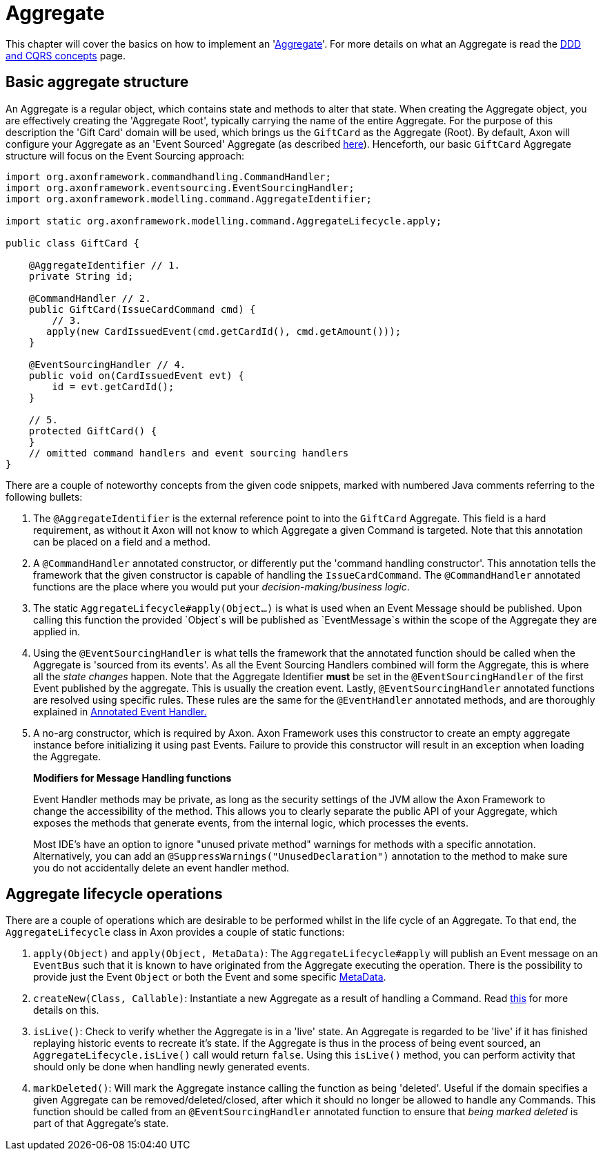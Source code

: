 = Aggregate

This chapter will cover the basics on how to implement an 'link:../../../architecture-overview/ddd-cqrs-concepts.md#aggregates[Aggregate]'.
For more details on what an Aggregate is read the link:../../../architecture-overview/ddd-cqrs-concepts.md[DDD and CQRS concepts] page.

== Basic aggregate structure

An Aggregate is a regular object, which contains state and methods to alter that state.
When creating the Aggregate object, you are effectively creating the 'Aggregate Root', typically carrying the name of the entire Aggregate.
For the purpose of this description the 'Gift Card' domain will be used, which brings us the `GiftCard` as the Aggregate (Root).
By default, Axon will configure your Aggregate as an 'Event Sourced' Aggregate (as described link:../../../architecture-overview/event-sourcing.md[here]).
Henceforth, our basic `GiftCard` Aggregate structure will focus on the Event Sourcing approach:

[source,java]
----
import org.axonframework.commandhandling.CommandHandler;
import org.axonframework.eventsourcing.EventSourcingHandler;
import org.axonframework.modelling.command.AggregateIdentifier;

import static org.axonframework.modelling.command.AggregateLifecycle.apply;

public class GiftCard {

    @AggregateIdentifier // 1.
    private String id;

    @CommandHandler // 2.
    public GiftCard(IssueCardCommand cmd) {
        // 3.
       apply(new CardIssuedEvent(cmd.getCardId(), cmd.getAmount()));
    }

    @EventSourcingHandler // 4.
    public void on(CardIssuedEvent evt) {
        id = evt.getCardId();
    }

    // 5.
    protected GiftCard() {
    }
    // omitted command handlers and event sourcing handlers
}
----

There are a couple of noteworthy concepts from the given code snippets, marked with numbered Java comments referring to the following bullets:

. The `@AggregateIdentifier` is the external reference point to into the `GiftCard` Aggregate.
This field is a hard requirement, as without it Axon will not know to which Aggregate a given Command is targeted.
Note that this annotation can be placed on a field and a method.

. A `@CommandHandler` annotated constructor, or differently put the 'command handling constructor'.
This annotation tells the framework that the given constructor is capable of handling the `IssueCardCommand`.
The `@CommandHandler` annotated functions are the place where you would put your _decision-making/business logic_.

. The static `AggregateLifecycle#apply(Object...)` is what is used when an Event Message should be published.
Upon calling this function the provided `Object`s will be published as `EventMessage`s within the scope of the Aggregate they are applied in.

. Using the `@EventSourcingHandler` is what tells the framework that the annotated function should be called when the Aggregate is 'sourced from its events'.
As all the Event Sourcing Handlers combined will form the Aggregate, this is where all the _state changes_ happen.
Note that the Aggregate Identifier *must* be set in the `@EventSourcingHandler` of the  first Event published by the aggregate.
This is usually the creation event.
Lastly, `@EventSourcingHandler` annotated functions are resolved using specific rules.
These rules are the same for the `@EventHandler` annotated methods, and are thoroughly explained in link:../../events/event-handlers.adoc[Annotated Event Handler.]

. A no-arg constructor, which is required by Axon.
Axon Framework uses this constructor to create an empty aggregate instance before initializing it using past Events.
Failure to provide this constructor will result in an exception when loading the Aggregate.

____

*Modifiers for Message Handling functions*

Event Handler methods may be private, as long as the security settings of the JVM allow the Axon Framework to change the accessibility of the method.
This allows you to clearly separate the public API of your Aggregate, which exposes the methods that generate events, from the internal logic, which processes the events.

Most IDE's have an option to ignore "unused private method" warnings for methods with a specific annotation.
Alternatively, you can add an `@SuppressWarnings("UnusedDeclaration")` annotation to the method to make sure you do not accidentally delete an event handler method.

____

== Aggregate lifecycle operations

There are a couple of operations which are desirable to be performed whilst in the life cycle of an Aggregate.
To that end, the `AggregateLifecycle` class in Axon provides a couple of static functions:

. `apply(Object)` and `apply(Object, MetaData)`: The `AggregateLifecycle#apply` will publish an Event message on an `EventBus` such that it is known to have originated from the Aggregate executing the operation.
There is the possibility to provide just the Event `Object` or both the Event and some specific link:../../messaging-concepts/anatomy-message.adoc#_meta_data[MetaData].

. `createNew(Class, Callable)`: Instantiate a new Aggregate as a result of handling a Command.
Read link:aggregate-creation-from-another-aggregate.adoc[this] for more details on this.

. `isLive()`: Check to verify whether the Aggregate is in a 'live' state.
An Aggregate is regarded to be 'live' if it has finished replaying historic events to recreate it's state.
If the Aggregate is thus in the process of being event sourced, an `AggregateLifecycle.isLive()` call would return `false`.
Using this `isLive()` method, you can perform activity that should only be done when handling newly generated events.

. `markDeleted()`: Will mark the Aggregate instance calling the function as being 'deleted'.
Useful if the domain specifies a given Aggregate can be removed/deleted/closed, after which it should no longer be allowed to handle any Commands.
This function should be called from an `@EventSourcingHandler` annotated function to ensure that _being marked deleted_ is part of that Aggregate's state.